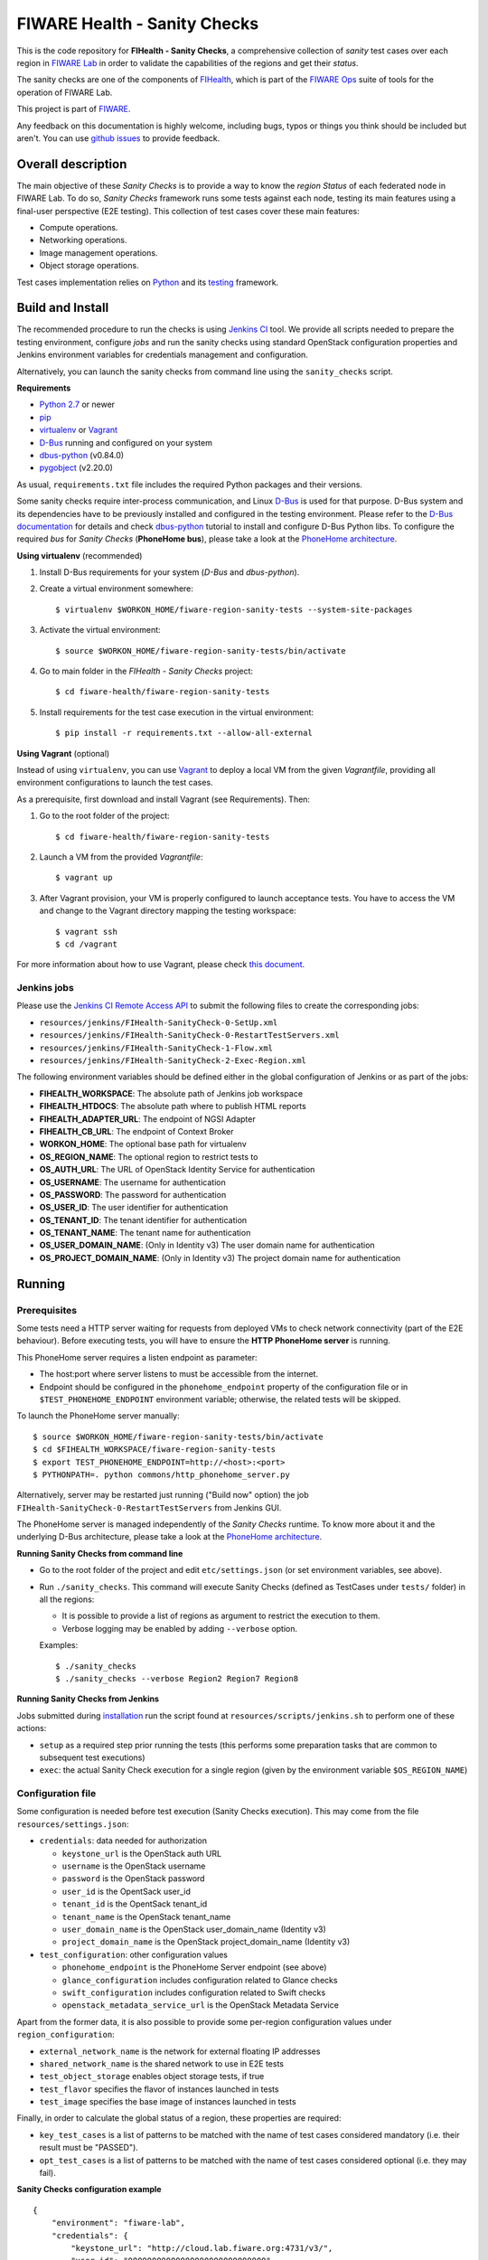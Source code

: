 ===============================
 FIWARE Health - Sanity Checks
===============================

This is the code repository for **FIHealth - Sanity Checks**, a comprehensive
collection of *sanity* test cases over each region in `FIWARE Lab`_ in order
to validate the capabilities of the regions and get their *status*.

The sanity checks are one of the components of `FIHealth </README.rst>`_, which
is part of the `FIWARE Ops`_ suite of tools for the operation of FIWARE Lab.

This project is part of FIWARE_.

Any feedback on this documentation is highly welcome, including bugs, typos or
things you think should be included but aren't. You can use `github issues`__
to provide feedback.

__ `FIHealth - GitHub issues`_


Overall description
===================

The main objective of these *Sanity Checks* is to provide a way to know the
*region Status* of each federated node in FIWARE Lab. To do so, *Sanity Checks*
framework runs some tests against each node, testing its main features using a
final-user perspective (E2E testing). This collection of test cases cover these
main features:

- Compute operations.
- Networking operations.
- Image management operations.
- Object storage operations.

Test cases implementation relies on  Python_ and its testing__ framework.

__ `Python - Unittest`_


Build and Install
=================

The recommended procedure to run the checks is using `Jenkins CI`_ tool. We
provide all scripts needed to prepare the testing environment, configure *jobs*
and run the sanity checks using standard OpenStack configuration properties and
Jenkins environment variables for credentials management and configuration.

Alternatively, you can launch the sanity checks from command line using the
``sanity_checks`` script.


**Requirements**

* `Python 2.7`__ or newer
* `pip`_
* `virtualenv`_ or `Vagrant`__
* `D-Bus`_ running and configured on your system
* `dbus-python`_ (v0.84.0)
* `pygobject`_ (v2.20.0)

__ `Python - Downloads`_
__ `Vagrant - Downloads`_

As usual, ``requirements.txt`` file includes the required Python packages and
their versions.

Some sanity checks require inter-process communication, and Linux `D-Bus`_ is
used for that purpose. D-Bus system and its dependencies have to be previously
installed and configured in the testing environment. Please refer to the
`D-Bus documentation`__ for details and check `dbus-python`_ tutorial to
install and configure D-Bus Python libs. To configure the required *bus*
for *Sanity Checks* (**PhoneHome bus**), please take a look at the
`PhoneHome architecture <doc/phonehome_architecture.rst>`_.

__ `D-Bus`_


**Using virtualenv** (recommended)

1. Install D-Bus requirements for your system (*D-Bus* and *dbus-python*).

#. Create a virtual environment somewhere::

   $ virtualenv $WORKON_HOME/fiware-region-sanity-tests --system-site-packages

#. Activate the virtual environment::

   $ source $WORKON_HOME/fiware-region-sanity-tests/bin/activate

#. Go to main folder in the *FIHealth - Sanity Checks* project::

   $ cd fiware-health/fiware-region-sanity-tests

#. Install requirements for the test case execution in the virtual environment::

   $ pip install -r requirements.txt --allow-all-external


**Using Vagrant** (optional)

Instead of using ``virtualenv``, you can use Vagrant_ to deploy a local VM from
the given *Vagrantfile*, providing all environment configurations to launch the
test cases.

As a prerequisite, first download and install Vagrant (see Requirements). Then:

1. Go to the root folder of the project::

    $ cd fiware-health/fiware-region-sanity-tests

#. Launch a VM from the provided *Vagrantfile*::

    $ vagrant up

#. After Vagrant provision, your VM is properly configured to launch acceptance
   tests. You have to access the VM and change to the Vagrant directory mapping
   the testing workspace::

    $ vagrant ssh
    $ cd /vagrant

For more information about how to use Vagrant, please check `this document`__.

__ `Vagrant - Getting Started`_


Jenkins jobs
------------

Please use the `Jenkins CI Remote Access API`__ to submit the following files
to create the corresponding jobs:

- ``resources/jenkins/FIHealth-SanityCheck-0-SetUp.xml``
- ``resources/jenkins/FIHealth-SanityCheck-0-RestartTestServers.xml``
- ``resources/jenkins/FIHealth-SanityCheck-1-Flow.xml``
- ``resources/jenkins/FIHealth-SanityCheck-2-Exec-Region.xml``

__ `Jenkins CI - API`_


The following environment variables should be defined either in the global
configuration of Jenkins or as part of the jobs:

- **FIHEALTH_WORKSPACE**: The absolute path of Jenkins job workspace
- **FIHEALTH_HTDOCS**: The absolute path where to publish HTML reports
- **FIHEALTH_ADAPTER_URL**: The endpoint of NGSI Adapter
- **FIHEALTH_CB_URL**: The endpoint of Context Broker
- **WORKON_HOME**: The optional base path for virtualenv
- **OS_REGION_NAME**: The optional region to restrict tests to
- **OS_AUTH_URL**: The URL of OpenStack Identity Service for authentication
- **OS_USERNAME**: The username for authentication
- **OS_PASSWORD**: The password for authentication
- **OS_USER_ID**: The user identifier for authentication
- **OS_TENANT_ID**: The tenant identifier for authentication
- **OS_TENANT_NAME**: The tenant name for authentication
- **OS_USER_DOMAIN_NAME**: (Only in Identity v3) The user domain name for
  authentication
- **OS_PROJECT_DOMAIN_NAME**: (Only in Identity v3) The project domain name for
  authentication


Running
=======

Prerequisites
-------------

Some tests need a HTTP server waiting for requests from deployed VMs to check
network connectivity (part of the E2E behaviour). Before executing tests, you
will have to ensure the **HTTP PhoneHome server** is running.

This PhoneHome server requires a listen endpoint as parameter:

- The host:port where server listens to must be accessible from the internet.
- Endpoint should be configured in the ``phonehome_endpoint`` property of the
  configuration file or in ``$TEST_PHONEHOME_ENDPOINT`` environment variable;
  otherwise, the related tests will be skipped.

To launch the PhoneHome server manually::

  $ source $WORKON_HOME/fiware-region-sanity-tests/bin/activate
  $ cd $FIHEALTH_WORKSPACE/fiware-region-sanity-tests
  $ export TEST_PHONEHOME_ENDPOINT=http://<host>:<port>
  $ PYTHONPATH=. python commons/http_phonehome_server.py

Alternatively, server may be restarted just running ("Build now" option) the
job ``FIHealth-SanityCheck-0-RestartTestServers`` from Jenkins GUI.

The PhoneHome server is managed independently of the *Sanity Checks* runtime.
To know more about it and the underlying D-Bus architecture, please take a
look at the `PhoneHome architecture <doc/phonehome_architecture.rst>`_.


**Running Sanity Checks from command line**

- Go to the root folder of the project and edit ``etc/settings.json`` (or set
  environment variables, see above).
- Run ``./sanity_checks``. This command will execute Sanity Checks (defined
  as TestCases under ``tests/`` folder) in all the regions:

  * It is possible to provide a list of regions as argument to restrict the
    execution to them.
  * Verbose logging may be enabled by adding ``--verbose`` option.

  Examples::

  $ ./sanity_checks
  $ ./sanity_checks --verbose Region2 Region7 Region8


**Running Sanity Checks from Jenkins**

Jobs submitted during `installation <#Jenkins jobs>`_ run the script found at
``resources/scripts/jenkins.sh`` to perform one of these actions:

- ``setup`` as a required step prior running the tests (this performs some
  preparation tasks that are common to subsequent test executions)
- ``exec``: the actual Sanity Check execution for a single region (given by the
  environment variable ``$OS_REGION_NAME``)


Configuration file
------------------

Some configuration is needed before test execution (Sanity Checks execution).
This may come from the file ``resources/settings.json``:

- ``credentials``: data needed for authorization

  * ``keystone_url`` is the OpenStack auth URL
  * ``username`` is the OpenStack username
  * ``password`` is the OpenStack password
  * ``user_id`` is the OpentSack user_id
  * ``tenant_id`` is the OpentSack tenant_id
  * ``tenant_name`` is the OpenStack tenant_name
  * ``user_domain_name`` is the OpenStack user_domain_name (Identity v3)
  * ``project_domain_name`` is the OpenStack project_domain_name (Identity v3)

- ``test_configuration``: other configuration values

  * ``phonehome_endpoint`` is the PhoneHome Server endpoint (see above)
  * ``glance_configuration`` includes configuration related to Glance checks
  * ``swift_configuration`` includes configuration related to Swift checks
  * ``openstack_metadata_service_url`` is the OpenStack Metadata Service

Apart from the former data, it is also possible to provide some per-region
configuration values under ``region_configuration``:

- ``external_network_name`` is the network for external floating IP addresses
- ``shared_network_name`` is the shared network to use in E2E tests
- ``test_object_storage`` enables object storage tests, if true
- ``test_flavor`` specifies the flavor of instances launched in tests
- ``test_image`` specifies the base image of instances launched in tests

Finally, in order to calculate the global status of a region, these properties
are required:

- ``key_test_cases`` is a list of patterns to be matched with the name
  of test cases considered mandatory (i.e. their result must be "PASSED").
- ``opt_test_cases`` is a list of patterns to be matched with the name
  of test cases considered optional (i.e. they may fail).


**Sanity Checks configuration example** ::

    {
        "environment": "fiware-lab",
        "credentials": {
            "keystone_url": "http://cloud.lab.fiware.org:4731/v3/",
            "user_id": "00000000000000000000000000000",
            "tenant_id": "00000000000000000000000000000",
            "tenant_name": "MyTenantName",
            "user_domain_name": "MyUserDomainName",
            "project_domain_name": "MyProjectDomainName",
            "username": "MyUser",
            "password": "MyPassword"
        },
        "test_configuration": {
            "phonehome_endpoint": "http://LocalHostPublicAddress:SomePort",
            "glance_configuration": {
                "required_images": [ "base_image1", "base_image2" ]
            },
            "swift_configuration": {
                "big_file_url_1": "http://RemotePublicAddress1/File1.dat",
                "big_file_url_2": "http://RemotePublicAddress2/File2.dat"
            },
            "openstack_metadata_service_url": "http://169.254.169.254/openstack/latest/meta_data.json"
        },
        "key_test_cases": [
            "test_(.*)"
        ],
        "opt_test_cases": [
            "test_.*container.*"
        ],
        "region_configuration": {
            "RegionWithNetworkAndStorage": {
                "external_network_name": "my-ext-net1",
                "shared_network_name": "my-shared-net1",
                "test_object_storage": true
            },
            "RegionWithoutNetwork": {
                "external_network_name": "my-ext-net1",
                "test_object_storage": true
            },
            "RegionWithCustomImageNoStorage": {
                "external_network_name": "public-ext-net-02",
                "shared_network_name": "my-shared-net-02",
                "test_image": "base_image"
            },
            "RegionWithCustomFlavor": {
                "external_network_name": "public-ext-net-01",
                "shared_network_name": "node-int-net-01",
                "test_flavor": "tiny"
            }
        }
    }


Results of Sanity Check executions
----------------------------------

Results of tests execution are written to a xUnit file ``test_results.xml``
(basename may be changed using ``--output-name`` command line option), and
additionally an HTML report ``test_results.html`` (or the same basename as
the former) is generated from the given template (or the default found at
``resources/templates/`` folder).

Additionally, a log file is written with all logged info in a
Sanity Check execution, based on its handlers configuration
(`etc/logging_sanitychecks.conf`). When test cases involve VM
launching, just before deleting the VM, *FIHealth Sanity Checks*
tries to get the Nova Console-Log of that VM and it writes
the content in a new file `test_novaconsole_{region_name}_{server_id}.log`.
If the Console-Log is empty, it was impossible to be retrieved or
the log level is set tu *DEBUG*, the file is not generated.

The script ``commons/result_analyzer.py`` is invoked to create a summary
report ``test_results.txt``. It will analyze the status of each region using
the *key_test_cases* and *opt_test_cases* information configured in the
``etc/settings.json`` file.

Take a look at `Sanity Status and Data Storage documentation
<doc/publish_status_and_test_data.rst>`_ to know more about *Sanity and Test
Status* and the Context Broker integration with *FIHealth - Sanity Checks*


Testing
=======

This component itself is a set of test cases, so testing it does not apply.


Advanced topics
===============

- `More about implemented test cases <doc/test_cases.rst>`_
- `PhoneHome architecture <doc/phonehome_architecture.rst>`_
- `Publishing of region sanity status and tests data <doc/publish_status_and_test_data.rst>`_


.. REFERENCES

.. _FIWARE: http://www.fiware.org/
.. _FIWARE Lab: https://www.fiware.org/lab/
.. _FIWARE Ops: https://www.fiware.org/fiware-operations/
.. _FIHealth - GitHub issues: https://github.com/telefonicaid/fiware-health/issues/new
.. _Python: http://www.python.org/
.. _Python - Downloads: https://www.python.org/downloads/
.. _Python - Unittest: https://docs.python.org/2/library/unittest.html
.. _Vagrant: https://www.vagrantup.com/
.. _Vagrant - Downloads: https://www.vagrantup.com/downloads.html
.. _Vagrant - Getting Started: https://docs.vagrantup.com/v2/getting-started/index.html
.. _virtualenv: https://pypi.python.org/pypi/virtualenv
.. _pip: https://pypi.python.org/pypi/pip
.. _D-Bus: http://www.freedesktop.org/wiki/Software/dbus/
.. _dbus-python: http://dbus.freedesktop.org/doc/dbus-python/doc/tutorial.html
.. _pygobject: http://www.pygtk.org/
.. _Jenkins CI: https://jenkins-ci.org/
.. _Jenkins CI - API: https://wiki.jenkins-ci.org/display/JENKINS/Remote+access+API

